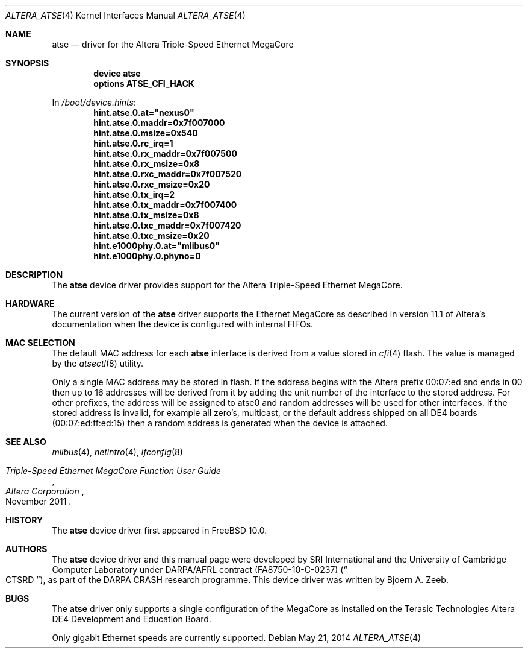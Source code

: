 .\"-
.\" Copyright (c) 2013-2014 SRI International
.\" All rights reserved.
.\"
.\" This software was developed by SRI International and the University of
.\" Cambridge Computer Laboratory under DARPA/AFRL contract (FA8750-10-C-0237)
.\" ("CTSRD"), as part of the DARPA CRASH research programme.
.\"
.\" Redistribution and use in source and binary forms, with or without
.\" modification, are permitted provided that the following conditions
.\" are met:
.\" 1. Redistributions of source code must retain the above copyright
.\"    notice, this list of conditions and the following disclaimer.
.\" 2. Redistributions in binary form must reproduce the above copyright
.\"    notice, this list of conditions and the following disclaimer in the
.\"    documentation and/or other materials provided with the distribution.
.\"
.\" THIS SOFTWARE IS PROVIDED BY THE AUTHOR AND CONTRIBUTORS ``AS IS'' AND
.\" ANY EXPRESS OR IMPLIED WARRANTIES, INCLUDING, BUT NOT LIMITED TO, THE
.\" IMPLIED WARRANTIES OF MERCHANTABILITY AND FITNESS FOR A PARTICULAR PURPOSE
.\" ARE DISCLAIMED.  IN NO EVENT SHALL THE AUTHOR OR CONTRIBUTORS BE LIABLE
.\" FOR ANY DIRECT, INDIRECT, INCIDENTAL, SPECIAL, EXEMPLARY, OR CONSEQUENTIAL
.\" DAMAGES (INCLUDING, BUT NOT LIMITED TO, PROCUREMENT OF SUBSTITUTE GOODS
.\" OR SERVICES; LOSS OF USE, DATA, OR PROFITS; OR BUSINESS INTERRUPTION)
.\" HOWEVER CAUSED AND ON ANY THEORY OF LIABILITY, WHETHER IN CONTRACT, STRICT
.\" LIABILITY, OR TORT (INCLUDING NEGLIGENCE OR OTHERWISE) ARISING IN ANY WAY
.\" OUT OF THE USE OF THIS SOFTWARE, EVEN IF ADVISED OF THE POSSIBILITY OF
.\" SUCH DAMAGE.
.\"
.\" $FreeBSD$
.\"
.Dd May 21, 2014
.Dt ALTERA_ATSE 4
.Os
.Sh NAME
.Nm atse
.Nd driver for the Altera Triple-Speed Ethernet MegaCore
.Sh SYNOPSIS
.Cd "device atse"
.Cd "options ATSE_CFI_HACK"
.Pp
In
.Pa /boot/device.hints :
.Cd hint.atse.0.at="nexus0"
.Cd hint.atse.0.maddr=0x7f007000
.Cd hint.atse.0.msize=0x540
.Cd hint.atse.0.rc_irq=1
.Cd hint.atse.0.rx_maddr=0x7f007500
.Cd hint.atse.0.rx_msize=0x8
.Cd hint.atse.0.rxc_maddr=0x7f007520
.Cd hint.atse.0.rxc_msize=0x20
.Cd hint.atse.0.tx_irq=2
.Cd hint.atse.0.tx_maddr=0x7f007400
.Cd hint.atse.0.tx_msize=0x8
.Cd hint.atse.0.txc_maddr=0x7f007420
.Cd hint.atse.0.txc_msize=0x20
.Cd hint.e1000phy.0.at="miibus0"
.Cd hint.e1000phy.0.phyno=0
.Sh DESCRIPTION
The
.Nm
device driver provides support for the Altera Triple-Speed Ethernet
MegaCore.
.Sh HARDWARE
The current version of the
.Nm
driver supports the Ethernet MegaCore as described in version 11.1 of
Altera's documentation when the device is configured with internal FIFOs.
.Sh MAC SELECTION
The default MAC address for each
.Nm
interface is derived from a value stored in
.Xr cfi 4
flash.
The value is managed by the
.Xr atsectl 8
utility.
.Pp
Only a single MAC address may be stored in flash.
If the address begins with the Altera prefix 00:07:ed and ends in 00 then
up to 16 addresses will be derived from it by adding the unit number of
the interface to the stored address.
For other prefixes, the address will be assigned to atse0 and random     
addresses will be used for other interfaces.
If the stored address is invalid, for example all zero's, multicast, or the
default address shipped on all DE4 boards (00:07:ed:ff:ed:15) then a random
address is generated when the device is attached.
.Sh SEE ALSO
.Xr miibus 4 ,
.Xr netintro 4 ,
.Xr ifconfig 8
.Rs
.%T Triple-Speed Ethernet MegaCore Function User Guide
.%D November 2011
.%I Altera Corporation
.Re
.Sh HISTORY
The
.Nm
device driver first appeared in
.Fx 10.0 .
.Sh AUTHORS
The
.Nm
device driver and this manual page were
developed by SRI International and the University of Cambridge Computer
Laboratory under DARPA/AFRL contract
.Pq FA8750-10-C-0237
.Pq Do CTSRD Dc ,
as part of the DARPA CRASH research programme.
This device driver was written by
.An Bjoern A. Zeeb .
.Sh BUGS
The
.Nm
driver only supports a single configuration of the MegaCore as installed
on the Terasic Technologies Altera DE4 Development and Education Board.
.Pp
Only gigabit Ethernet speeds are currently supported.
